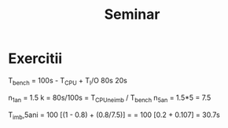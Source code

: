 #+title: Seminar

* Exercitii
T_bench = 100s - T_CPU + T_I/O
                  80s     20s

n_1an = 1.5   k = 80s/100s = T_CPU_neimb / T_bench
n_5an = 1.5*5 = 7.5

T_imb,5ani = 100 [(1 - 0.8) + (0.8/7.5)] =
           = 100 [0.2 + 0.107] = 30.7s
